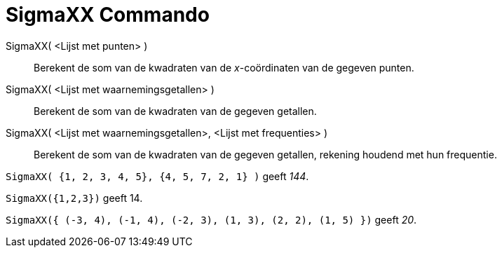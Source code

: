 = SigmaXX Commando
:page-en: commands/SigmaXX_Command
ifdef::env-github[:imagesdir: /nl/modules/ROOT/assets/images]

SigmaXX( <Lijst met punten> )::
  Berekent de som van de kwadraten van de _x_-coördinaten van de gegeven punten.
SigmaXX( <Lijst met waarnemingsgetallen> )::
  Berekent de som van de kwadraten van de gegeven getallen.
SigmaXX( <Lijst met waarnemingsgetallen>, <Lijst met frequenties> )::
  Berekent de som van de kwadraten van de gegeven getallen, rekening houdend met hun frequentie.

[EXAMPLE]
====

`++SigmaXX( {1, 2, 3, 4, 5}, {4, 5, 7, 2, 1} )++` geeft _144_.

====

[EXAMPLE]
====

`++SigmaXX({1,2,3})++` geeft 14.

====

[EXAMPLE]
====

`++SigmaXX({ (-3, 4), (-1, 4), (-2, 3), (1, 3), (2, 2), (1, 5) })++` geeft _20_.

====
